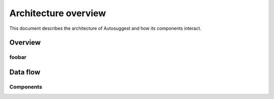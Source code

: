 =====================
Architecture overview
=====================
This document describes the architecture of Autosuggest and how its components interact.

Overview
========

foobar
------

Data flow
=========

Components
----------
